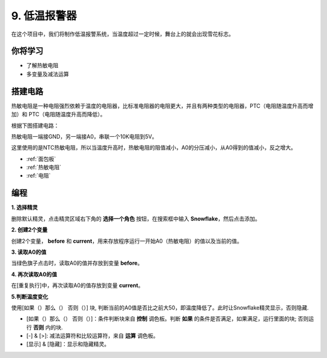 9. 低温报警器
=========================

在这个项目中，我们将制作低温报警系统，当温度超过一定时候，舞台上的就会出现雪花标志。

.. image:: img/9_tem.png

你将学习
---------------------

- 了解热敏电阻
- 多变量及减法运算



搭建电路
-----------------------

热敏电阻是一种电阻强烈依赖于温度的电阻器，比标准电阻器的电阻更大，并且有两种类型的电阻器，PTC（电阻随温度升高而增加）和 PTC（电阻随温度升高而降低）。

根据下图搭建电路：

热敏电阻一端接GND，另一端接A0，串联一个10K电阻到5V。

这里使用的是NTC热敏电阻，所以当温度升高时，热​​敏电阻的阻值减小，A0的分压减小，从A0得到的值减小，反之增大。

.. image:: img/9_circuit.png

* :ref:`面包板`
* :ref:`热敏电阻` 
* :ref:`电阻`

编程
------------------

**1. 选择精灵**

删除默认精灵，点击精灵区域右下角的 **选择一个角色** 按钮，在搜索框中输入 **Snowflake**，然后点击添加。


.. image:: img/9_snow.png

**2. 创建2个变量**

创建2个变量， **before** 和 **current**，用来存放程序运行一开始A0（热敏电阻）的值以及当前的值。

.. image:: img/9_va.png

**3. 读取A0的值**

当绿色旗子点击时，读取A0的值并存放到变量 **before**。

.. image:: img/9_before.png

**4. 再次读取A0的值**

在[重复执行]中，再次读取A0的值存放到变量 **current**。

.. image:: img/9_current.png

**5.判断温度变化**

使用[如果（）那么（） 否则（）] 块, 判断当前的A0值是否比之前大50，即温度降低了。此时让Snowflake精灵显示，否则隐藏.

* [如果（）那么（） 否则（）]：条件判断块来自 **控制** 调色板。判断 **如果** 的条件是否满足，如果满足，运行里面的块; 否则运行 **否则** 内的块.
* [-] & [>]: 减法运算符和比较运算符，来自 **运算** 调色板。
* [显示] & [隐藏]：显示和隐藏精灵。

.. image:: img/9_show.png
